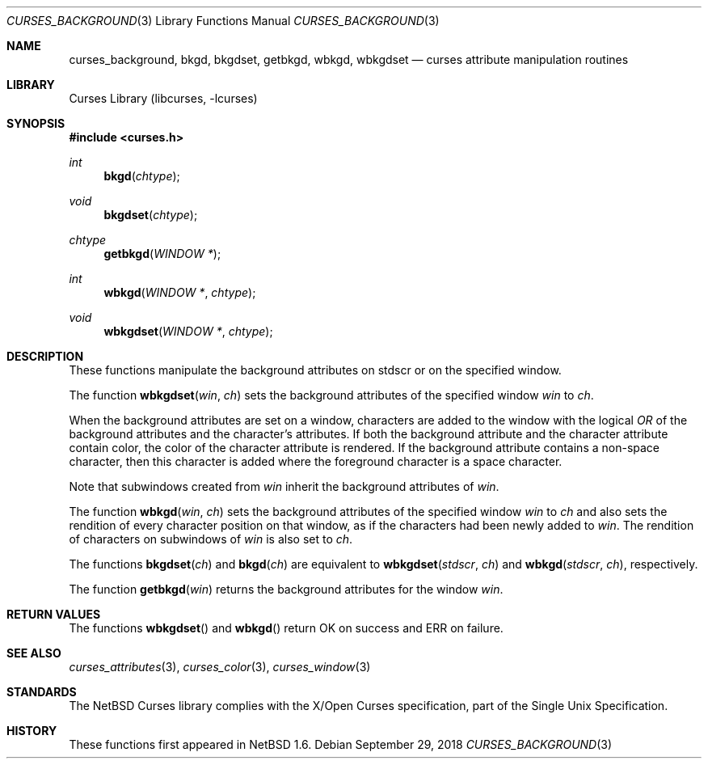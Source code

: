 .\"	$NetBSD: curses_background.3,v 1.6.62.1 2019/06/10 22:05:22 christos Exp $
.\" Copyright (c) 2002 The NetBSD Foundation, Inc.
.\" All rights reserved.
.\"
.\" This code is derived from software contributed to The NetBSD Foundation
.\" by Julian Coleman.
.\"
.\" Redistribution and use in source and binary forms, with or without
.\" modification, are permitted provided that the following conditions
.\" are met:
.\" 1. Redistributions of source code must retain the above copyright
.\"    notice, this list of conditions and the following disclaimer.
.\" 2. Redistributions in binary form must reproduce the above copyright
.\"    notice, this list of conditions and the following disclaimer in the
.\"    documentation and/or other materials provided with the distribution.
.\" THIS SOFTWARE IS PROVIDED BY THE NETBSD FOUNDATION, INC. AND CONTRIBUTORS
.\" ``AS IS'' AND ANY EXPRESS OR IMPLIED WARRANTIES, INCLUDING, BUT NOT LIMITED
.\" TO, THE IMPLIED WARRANTIES OF MERCHANTABILITY AND FITNESS FOR A PARTICULAR
.\" PURPOSE ARE DISCLAIMED.  IN NO EVENT SHALL THE FOUNDATION OR CONTRIBUTORS
.\" BE LIABLE FOR ANY DIRECT, INDIRECT, INCIDENTAL, SPECIAL, EXEMPLARY, OR
.\" CONSEQUENTIAL DAMAGES (INCLUDING, BUT NOT LIMITED TO, PROCUREMENT OF
.\" SUBSTITUTE GOODS OR SERVICES; LOSS OF USE, DATA, OR PROFITS; OR BUSINESS
.\" INTERRUPTION) HOWEVER CAUSED AND ON ANY THEORY OF LIABILITY, WHETHER IN
.\" CONTRACT, STRICT LIABILITY, OR TORT (INCLUDING NEGLIGENCE OR OTHERWISE)
.\" ARISING IN ANY WAY OUT OF THE USE OF THIS SOFTWARE, EVEN IF ADVISED OF THE
.\" POSSIBILITY OF SUCH DAMAGE.
.\"
.Dd September 29, 2018
.Dt CURSES_BACKGROUND 3
.Os
.Sh NAME
.Nm curses_background ,
.Nm bkgd ,
.Nm bkgdset ,
.Nm getbkgd ,
.Nm wbkgd ,
.Nm wbkgdset
.Nd curses attribute manipulation routines
.Sh LIBRARY
.Lb libcurses
.Sh SYNOPSIS
.In curses.h
.Ft int
.Fn bkgd chtype
.Ft void
.Fn bkgdset chtype
.Ft chtype
.Fn getbkgd "WINDOW *"
.Ft int
.Fn wbkgd "WINDOW *" chtype
.Ft void
.Fn wbkgdset "WINDOW *" chtype
.Sh DESCRIPTION
These functions manipulate the background attributes on
.Dv stdscr
or on the specified window.
.Pp
The function
.Fn wbkgdset win ch
sets the background attributes of the specified window
.Fa win
to
.Fa ch .
.Pp
When the background attributes are set on a window, characters are added to
the window with the logical
.Em OR
of the background attributes and the character's attributes.
If both the background attribute and the character attribute contain color,
the color of the character attribute is rendered.
If the background attribute contains a non-space character, then this
character is added where the foreground character is a space character.
.Pp
Note that subwindows created from
.Fa win
inherit the background attributes of
.Fa win .
.Pp
The function
.Fn wbkgd win ch
sets the background attributes of the specified window
.Fa win
to
.Fa ch
and also sets the rendition of every character position on that window,
as if the characters had been newly added to
.Fa win .
The rendition of characters on subwindows of
.Fa win
is also set to
.Fa ch .
.Pp
The functions
.Fn bkgdset ch
and
.Fn bkgd ch
are equivalent to
.Fn wbkgdset stdscr ch
and
.Fn wbkgd stdscr ch ,
respectively.
.Pp
The function
.Fn getbkgd win
returns the background attributes for the window
.Fa win .
.Sh RETURN VALUES
The functions
.Fn wbkgdset
and
.Fn wbkgd
return OK on success and ERR on failure.
.Sh SEE ALSO
.Xr curses_attributes 3 ,
.Xr curses_color 3 ,
.Xr curses_window 3
.Sh STANDARDS
The
.Nx
Curses library complies with the X/Open Curses specification, part of the
Single Unix Specification.
.Sh HISTORY
These functions first appeared in
.Nx 1.6 .
